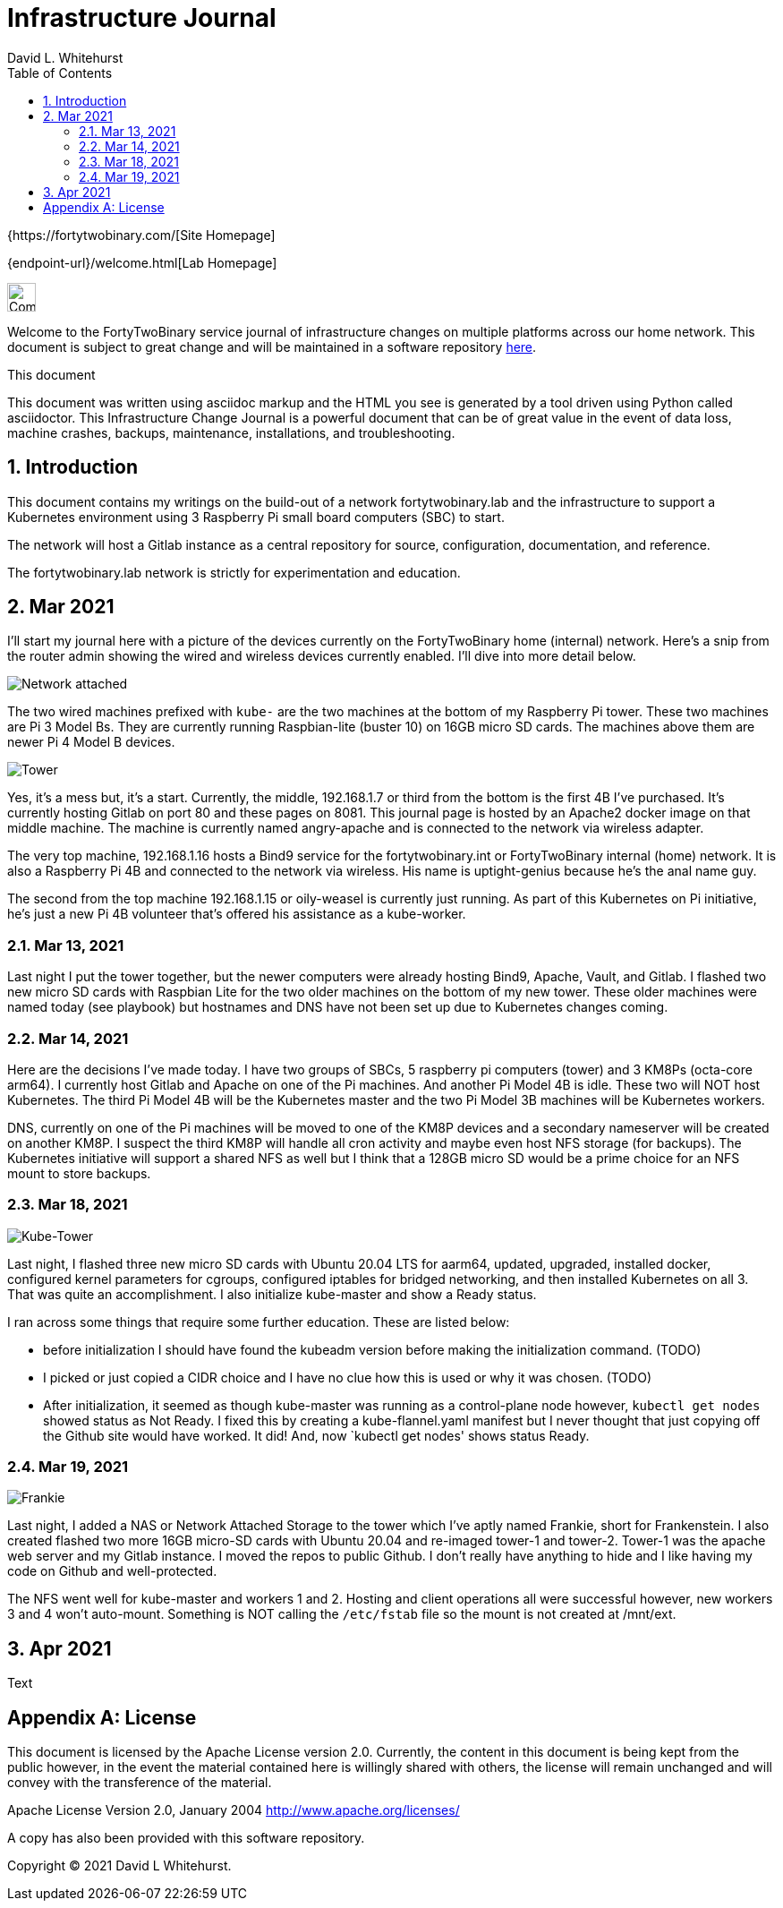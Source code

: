 = Infrastructure Journal
FortyTwoBinary Team
:description: Infrastructure Change Journal
:toc: left
:icons: font
:imagesdir: images/
:docinfo: shared
:numbered:
:source-highlighter: coderay
:stylesheet: italian-pop.css
:website: https://fortytwobinary.com/
:author: David L. Whitehurst

{{website}[Site Homepage]

{endpoint-url}/welcome.html[Lab Homepage]

image:vy.png["Company Logo",height=32]

Welcome to the FortyTwoBinary service journal of infrastructure changes
on multiple platforms across our home network. This document is subject
to great change and will be maintained in a software repository
https://github.com/fortytwobinary/labdocs[here].

.This document
**********************************************************************
This document was written using asciidoc markup and the HTML you see is
generated by a tool driven using Python called asciidoctor. This
{description} is a powerful document that can be of great value in the
event of data loss, machine crashes, backups, maintenance, installations,
and troubleshooting.
**********************************************************************


== Introduction
This document contains my writings on the build-out of a network fortytwobinary.lab
and the infrastructure to support a Kubernetes environment using 3 Raspberry
Pi small board computers (SBC) to start.

The network will host a Gitlab instance as a central repository for source, configuration,
documentation, and reference.

The fortytwobinary.lab network is strictly for experimentation and education.

== Mar 2021
I'll start my journal here with a picture of the devices currently on the
FortyTwoBinary home (internal) network. Here's a snip from the router admin
showing the wired and wireless devices currently enabled. I'll dive into more
detail below.

image:images/mar-13-2021-attached.PNG["Network attached"]

The two wired machines prefixed with `kube-` are the two machines at the bottom
of my Raspberry Pi tower. These two machines are Pi 3 Model Bs. They are currently
running Raspbian-lite (buster 10) on 16GB micro SD cards. The machines above them
are newer Pi 4 Model B devices.

image:images/tower.jpg["Tower"]

Yes, it's a mess but, it's a start. Currently, the middle, 192.168.1.7
or third from the bottom is the first 4B I've purchased. It's currently hosting
Gitlab on port 80 and these pages on 8081. This journal page is hosted by an
Apache2 docker image on that middle machine. The machine is currently named
angry-apache and is connected to the network via wireless adapter.

The very top machine, 192.168.1.16 hosts a Bind9 service for the fortytwobinary.int or
FortyTwoBinary internal (home) network. It is also a Raspberry Pi 4B and connected
to the network via wireless. His name is uptight-genius because he's the anal
name guy.

The second from the top machine 192.168.1.15 or oily-weasel is currently just
running. As part of this Kubernetes on Pi initiative, he's just a new Pi 4B
volunteer that's offered his assistance as a kube-worker.

=== Mar 13, 2021

Last night I put the tower together, but the newer computers were already hosting
Bind9, Apache, Vault, and Gitlab. I flashed two new micro SD cards with Raspbian
Lite for the two older machines on the bottom of my new tower. These older machines
were named today (see playbook) but hostnames and DNS have not been set up due to
Kubernetes changes coming.

=== Mar 14, 2021
Here are the decisions I've made today. I have two groups of SBCs, 5 raspberry pi
computers (tower) and 3 KM8Ps (octa-core arm64). I currently host Gitlab and Apache
on one of the Pi machines. And another Pi Model 4B is idle. These two will NOT host
Kubernetes. The third Pi Model 4B will be the Kubernetes master and the two Pi Model
3B machines will be Kubernetes workers.

DNS, currently on one of the Pi machines will be moved to one of the KM8P devices
and a secondary nameserver will be created on another KM8P. I suspect the third KM8P
will handle all cron activity and maybe even host NFS storage (for backups). The
Kubernetes initiative will support a shared NFS as well but I think that a 128GB
micro SD would be a prime choice for an NFS mount to store backups.

=== Mar 18, 2021

image:images/kube-tower.jpg["Kube-Tower"]

Last night, I flashed three new micro SD cards with Ubuntu 20.04 LTS for aarm64,
updated, upgraded, installed docker, configured kernel parameters for cgroups,
configured iptables for bridged networking, and then installed Kubernetes on all 3.
That was quite an accomplishment. I also initialize kube-master and show a Ready status.

I ran across some things that require some further education. These are listed below:

- before initialization I should have found the kubeadm version before making the initialization
command. (TODO)
- I picked or just copied a CIDR choice and I have no clue how this is used or why it was chosen. (TODO)
- After initialization, it seemed as though kube-master was running as a control-plane node however, `kubectl get nodes` showed status as Not Ready. I fixed this by creating a kube-flannel.yaml manifest but I never thought that just copying off the Github site would have worked. It did! And, now `kubectl get nodes' shows status Ready.

=== Mar 19, 2021

image:images/frankie.jpg["Frankie"]

Last night, I added a NAS or Network Attached Storage to the tower which I've aptly named Frankie, short for Frankenstein. I also created flashed two more 16GB micro-SD cards with Ubuntu 20.04 and re-imaged tower-1 and tower-2. Tower-1 was the apache web server and my Gitlab instance. I moved the repos to public Github. I don't really have anything to hide and I like having my code on Github and well-protected.

The NFS went well for kube-master and workers 1 and 2. Hosting and client operations all were successful however, new workers 3 and 4 won't auto-mount. Something is NOT calling the `/etc/fstab` file so the mount is not created at /mnt/ext.

== Apr 2021
Text

[appendix]
== License
This document is licensed by the Apache License version 2.0. Currently,
the content in this document is being kept from the public however, in
the event the material contained here is willingly shared with
others, the license will remain unchanged and will convey with the
transference of the material.

Apache License
Version 2.0, January 2004
http://www.apache.org/licenses/

A copy has also been provided with this software repository.

Copyright (C) 2021 David L Whitehurst.
